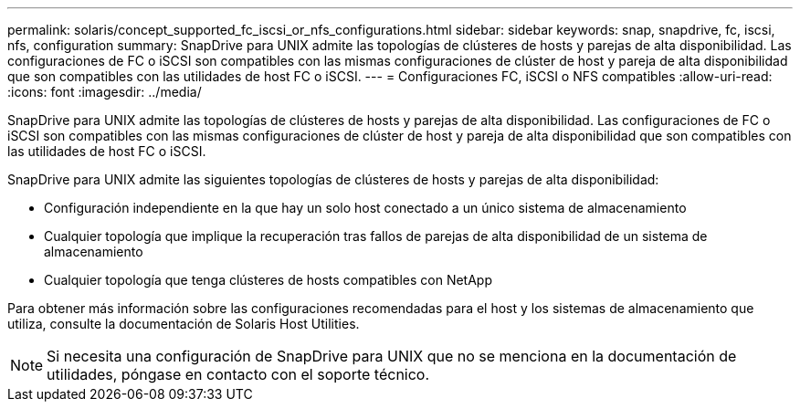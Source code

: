 ---
permalink: solaris/concept_supported_fc_iscsi_or_nfs_configurations.html 
sidebar: sidebar 
keywords: snap, snapdrive, fc, iscsi, nfs, configuration 
summary: SnapDrive para UNIX admite las topologías de clústeres de hosts y parejas de alta disponibilidad. Las configuraciones de FC o iSCSI son compatibles con las mismas configuraciones de clúster de host y pareja de alta disponibilidad que son compatibles con las utilidades de host FC o iSCSI. 
---
= Configuraciones FC, iSCSI o NFS compatibles
:allow-uri-read: 
:icons: font
:imagesdir: ../media/


[role="lead"]
SnapDrive para UNIX admite las topologías de clústeres de hosts y parejas de alta disponibilidad. Las configuraciones de FC o iSCSI son compatibles con las mismas configuraciones de clúster de host y pareja de alta disponibilidad que son compatibles con las utilidades de host FC o iSCSI.

SnapDrive para UNIX admite las siguientes topologías de clústeres de hosts y parejas de alta disponibilidad:

* Configuración independiente en la que hay un solo host conectado a un único sistema de almacenamiento
* Cualquier topología que implique la recuperación tras fallos de parejas de alta disponibilidad de un sistema de almacenamiento
* Cualquier topología que tenga clústeres de hosts compatibles con NetApp


Para obtener más información sobre las configuraciones recomendadas para el host y los sistemas de almacenamiento que utiliza, consulte la documentación de Solaris Host Utilities.


NOTE: Si necesita una configuración de SnapDrive para UNIX que no se menciona en la documentación de utilidades, póngase en contacto con el soporte técnico.
